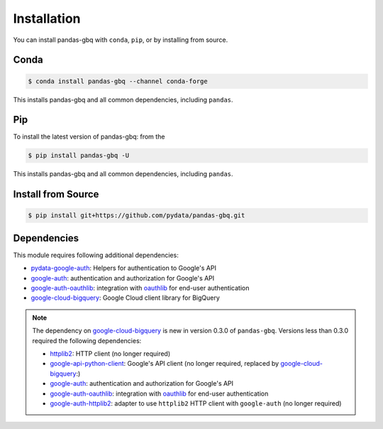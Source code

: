 Installation
============

You can install pandas-gbq with ``conda``, ``pip``, or by installing from source.

Conda
-----

.. code-block:: shell

   $ conda install pandas-gbq --channel conda-forge

This installs pandas-gbq and all common dependencies, including ``pandas``.

Pip
---

To install the latest version of pandas-gbq: from the

.. code-block:: shell

    $ pip install pandas-gbq -U

This installs pandas-gbq and all common dependencies, including ``pandas``.


Install from Source
-------------------

.. code-block:: shell

    $ pip install git+https://github.com/pydata/pandas-gbq.git


Dependencies
------------

This module requires following additional dependencies:

- `pydata-google-auth <https://github.com/pydata/pydata-google-auth>`__: Helpers for authentication to Google's API
- `google-auth <https://github.com/GoogleCloudPlatform/google-auth-library-python>`__: authentication and authorization for Google's API
- `google-auth-oauthlib <https://github.com/GoogleCloudPlatform/google-auth-library-python-oauthlib>`__: integration with `oauthlib <https://github.com/idan/oauthlib>`__ for end-user authentication
- `google-cloud-bigquery <http://github.com/GoogleCloudPlatform/google-cloud-python>`__: Google Cloud client library for BigQuery

.. note::

   The dependency on `google-cloud-bigquery <http://github.com/GoogleCloudPlatform/google-cloud-python>`__ is new in version 0.3.0 of ``pandas-gbq``.
   Versions less than 0.3.0 required the following dependencies:

   - `httplib2 <https://github.com/httplib2/httplib2>`__: HTTP client (no longer required)
   - `google-api-python-client <http://github.com/google/google-api-python-client>`__: Google's API client (no longer required, replaced by `google-cloud-bigquery <http://github.com/GoogleCloudPlatform/google-cloud-python>`__:)
   - `google-auth <https://github.com/GoogleCloudPlatform/google-auth-library-python>`__: authentication and authorization for Google's API
   - `google-auth-oauthlib <https://github.com/GoogleCloudPlatform/google-auth-library-python-oauthlib>`__: integration with `oauthlib <https://github.com/idan/oauthlib>`__ for end-user authentication
   - `google-auth-httplib2 <https://github.com/GoogleCloudPlatform/google-auth-library-python-httplib2>`__: adapter to use ``httplib2`` HTTP client with ``google-auth`` (no longer required)
